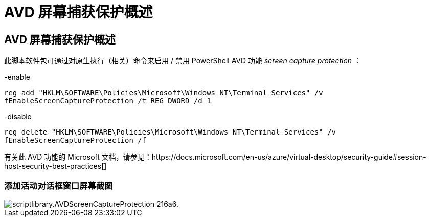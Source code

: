 = AVD 屏幕捕获保护概述
:allow-uri-read: 




== AVD 屏幕捕获保护概述

此脚本软件包可通过对原生执行（相关）命令来启用 / 禁用 PowerShell AVD 功能 _screen capture protection_ ：

-enable

`reg add "HKLM\SOFTWARE\Policies\Microsoft\Windows NT\Terminal Services" /v fEnableScreenCaptureProtection /t REG_DWORD /d 1`

-disable

`reg delete "HKLM\SOFTWARE\Policies\Microsoft\Windows NT\Terminal Services" /v fEnableScreenCaptureProtection /f`

有关此 AVD 功能的 Microsoft 文档，请参见：https://docs.microsoft.com/en-us/azure/virtual-desktop/security-guide#session-host-security-best-practices[]



=== 添加活动对话框窗口屏幕截图

image::scriptlibrary.AVDScreenCaptureProtection-216a6.png[scriptlibrary.AVDScreenCaptureProtection 216a6.]
